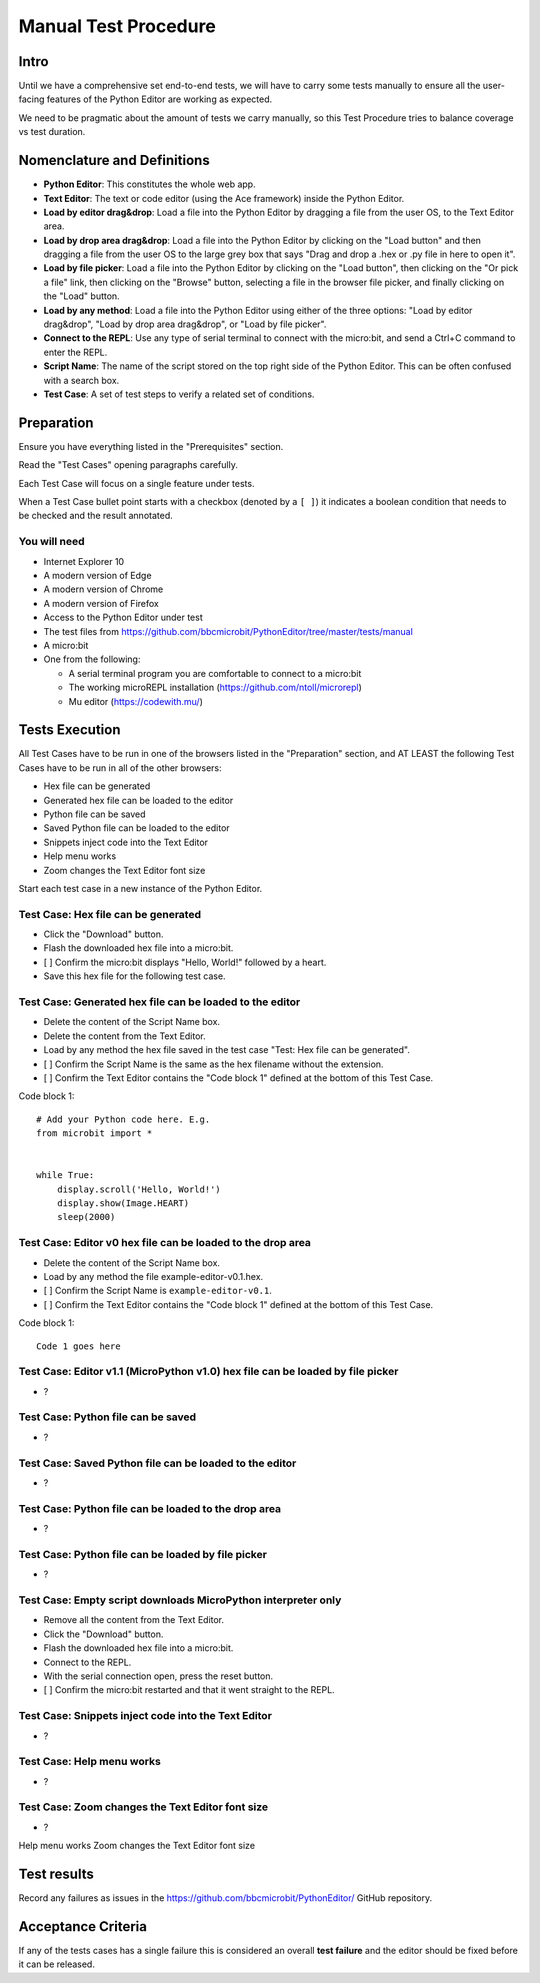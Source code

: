 Manual Test Procedure
=====================

Intro
-----

Until we have a comprehensive set end-to-end tests, we will have to carry
some tests manually to ensure all the user-facing features of the Python Editor
are working as expected.

We need to be pragmatic about the amount of tests we carry manually, so this
Test Procedure tries to balance coverage vs test duration.


Nomenclature and Definitions
----------------------------

- **Python Editor**: This constitutes the whole web app.

- **Text Editor**: The text or code editor (using the Ace framework) inside the
  Python Editor.

- **Load by editor drag&drop**: Load a file into the Python Editor by dragging
  a file from the user OS, to the Text Editor area.

- **Load by drop area drag&drop**: Load a file into the Python Editor by
  clicking on the "Load button" and then dragging a file from the user OS to
  the large grey box that says "Drag and drop a .hex or .py file in here to
  open it".

- **Load by file picker**: Load a file into the Python Editor by clicking on
  the "Load button", then clicking on the "Or pick a file" link, then clicking
  on the "Browse" button, selecting a file in the browser file picker, and
  finally clicking on the "Load" button.

- **Load by any method**: Load a file into the Python Editor using either
  of the three options: "Load by editor drag&drop", "Load by drop area
  drag&drop", or "Load by file picker".

- **Connect to the REPL**: Use any type of serial terminal to connect with the
  micro:bit, and send a Ctrl+C command to enter the REPL.

- **Script Name**: The name of the script stored on the top right side of the
  Python Editor. This can be often confused with a search box.

- **Test Case**: A set of test steps to verify a related set of conditions.


Preparation
-----------

Ensure you have everything listed in the "Prerequisites" section.

Read the "Test Cases" opening paragraphs carefully.

Each Test Case will focus on a single feature under tests.

When a Test Case bullet point starts with a checkbox (denoted by a ``[ ]``) it
indicates a boolean condition that needs to be checked and the result
annotated.


You will need
'''''''''''''

- Internet Explorer 10

- A modern version of Edge

- A modern version of Chrome

- A modern version of Firefox

- Access to the Python Editor under test

- The test files from
  https://github.com/bbcmicrobit/PythonEditor/tree/master/tests/manual

- A micro:bit

- One from the following:

  - A serial terminal program you are comfortable to connect to a micro:bit
  - The working microREPL installation (https://github.com/ntoll/microrepl)
  - Mu editor (https://codewith.mu/)


Tests Execution
---------------

All Test Cases have to be run in one of the browsers listed in the
"Preparation" section, and AT LEAST the following Test Cases have to be run
in all of the other browsers:

- Hex file can be generated
- Generated hex file can be loaded to the editor
- Python file can be saved
- Saved Python file can be loaded to the editor
- Snippets inject code into the Text Editor
- Help menu works
- Zoom changes the Text Editor font size

Start each test case in a new instance of the Python Editor.


Test Case: Hex file can be generated
''''''''''''''''''''''''''''''''''''
- Click the "Download" button.
- Flash the downloaded hex file into a micro:bit.
- [ ] Confirm the micro:bit displays "Hello, World!" followed by a heart.
- Save this hex file for the following test case.


Test Case: Generated hex file can be loaded to the editor
'''''''''''''''''''''''''''''''''''''''''''''''''''''''''
- Delete the content of the Script Name box.
- Delete the content from the Text Editor.
- Load by any method the hex file saved in the test case "Test: Hex file can
  be generated".
- [ ] Confirm the Script Name is the same as the hex filename without the
  extension.
- [ ] Confirm the Text Editor contains the "Code block 1" defined at the bottom
  of this Test Case.

Code block 1::

    # Add your Python code here. E.g.
    from microbit import *


    while True:
        display.scroll('Hello, World!')
        display.show(Image.HEART)
        sleep(2000)


Test Case: Editor v0 hex file can be loaded to the drop area
''''''''''''''''''''''''''''''''''''''''''''''''''''''''''''
- Delete the content of the Script Name box.
- Load by any method the file example-editor-v0.1.hex.
- [ ] Confirm the Script Name is ``example-editor-v0.1``.
- [ ] Confirm the Text Editor contains the "Code block 1" defined at the bottom
  of this Test Case.

Code block 1::

    Code 1 goes here


Test Case: Editor v1.1 (MicroPython v1.0) hex file can be loaded by file picker
'''''''''''''''''''''''''''''''''''''''''''''''''''''''''''''''''''''''''''''''
- ?


Test Case: Python file can be saved
'''''''''''''''''''''''''''''''''''
- ?


Test Case: Saved Python file can be loaded to the editor
''''''''''''''''''''''''''''''''''''''''''''''''''''''''
- ?


Test Case: Python file can be loaded to the drop area
'''''''''''''''''''''''''''''''''''''''''''''''''''''
- ?


Test Case: Python file can be loaded by file picker
'''''''''''''''''''''''''''''''''''''''''''''''''''
- ?


Test Case: Empty script downloads MicroPython interpreter only
''''''''''''''''''''''''''''''''''''''''''''''''''''''''''''''
- Remove all the content from the Text Editor.
- Click the "Download" button.
- Flash the downloaded hex file into a micro:bit.
- Connect to the REPL.
- With the serial connection open, press the reset button.
- [ ] Confirm the micro:bit restarted and that it went straight to the REPL.


Test Case: Snippets inject code into the Text Editor
''''''''''''''''''''''''''''''''''''''''''''''''''''
- ?


Test Case: Help menu works
''''''''''''''''''''''''''
- ?

Test Case: Zoom changes the Text Editor font size
'''''''''''''''''''''''''''''''''''''''''''''''''
- ?

Help menu works
Zoom changes the Text Editor font size

Test results
------------

Record any failures as issues in the
https://github.com/bbcmicrobit/PythonEditor/ GitHub repository.


Acceptance Criteria
-------------------

If any of the tests cases has a single failure this is considered an overall
**test failure** and the editor should be fixed before it can be released.
